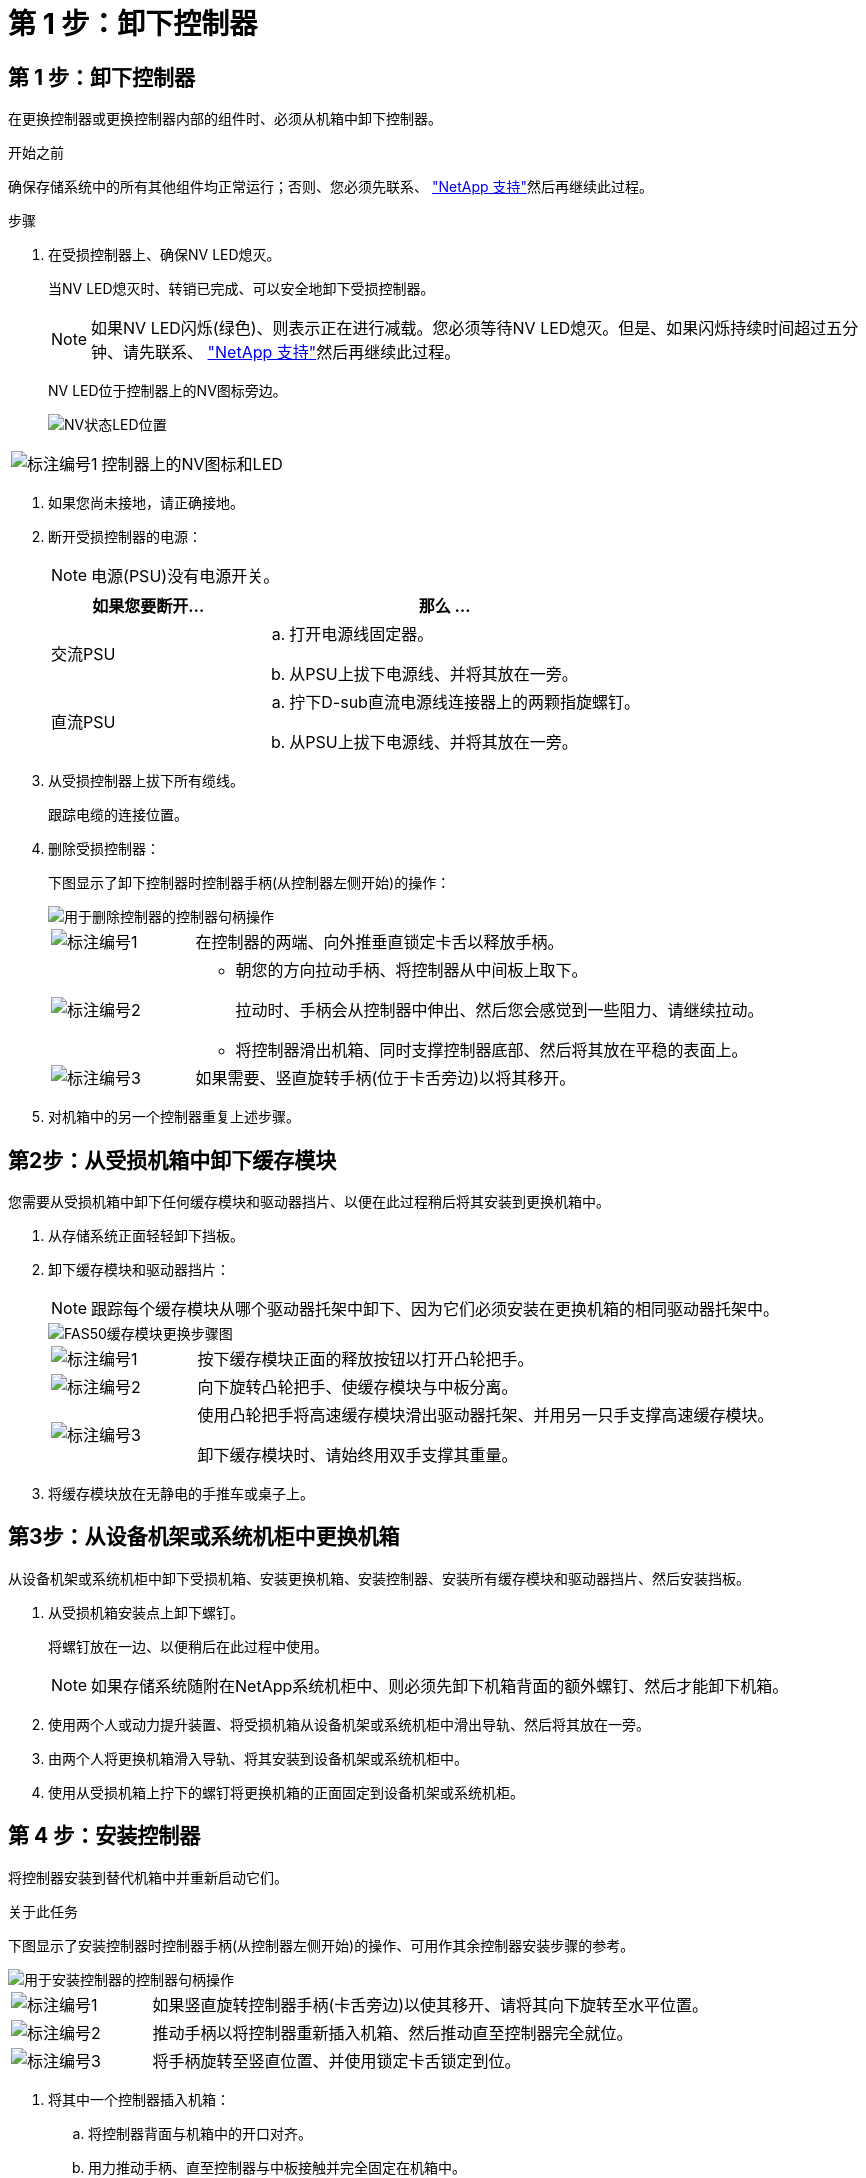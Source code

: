= 第 1 步：卸下控制器
:allow-uri-read: 




== 第 1 步：卸下控制器

在更换控制器或更换控制器内部的组件时、必须从机箱中卸下控制器。

.开始之前
确保存储系统中的所有其他组件均正常运行；否则、您必须先联系、 https://mysupport.netapp.com/site/global/dashboard["NetApp 支持"]然后再继续此过程。

.步骤
. 在受损控制器上、确保NV LED熄灭。
+
当NV LED熄灭时、转销已完成、可以安全地卸下受损控制器。

+

NOTE: 如果NV LED闪烁(绿色)、则表示正在进行减载。您必须等待NV LED熄灭。但是、如果闪烁持续时间超过五分钟、请先联系、 https://mysupport.netapp.com/site/global/dashboard["NetApp 支持"]然后再继续此过程。

+
NV LED位于控制器上的NV图标旁边。

+
image::../media/drw_g_nvmem_led_ieops-1839.svg[NV状态LED位置]



[cols="1,4"]
|===


 a| 
image::../media/icon_round_1.png[标注编号1]
 a| 
控制器上的NV图标和LED

|===
. 如果您尚未接地，请正确接地。
. 断开受损控制器的电源：
+

NOTE: 电源(PSU)没有电源开关。

+
[cols="1,2"]
|===
| 如果您要断开... | 那么 ... 


 a| 
交流PSU
 a| 
.. 打开电源线固定器。
.. 从PSU上拔下电源线、并将其放在一旁。




 a| 
直流PSU
 a| 
.. 拧下D-sub直流电源线连接器上的两颗指旋螺钉。
.. 从PSU上拔下电源线、并将其放在一旁。


|===
. 从受损控制器上拔下所有缆线。
+
跟踪电缆的连接位置。

. 删除受损控制器：
+
下图显示了卸下控制器时控制器手柄(从控制器左侧开始)的操作：

+
image::../media/drw_g_and_t_handles_remove_ieops-1837.svg[用于删除控制器的控制器句柄操作]

+
[cols="1,4"]
|===


 a| 
image::../media/icon_round_1.png[标注编号1]
 a| 
在控制器的两端、向外推垂直锁定卡舌以释放手柄。



 a| 
image::../media/icon_round_2.png[标注编号2]
 a| 
** 朝您的方向拉动手柄、将控制器从中间板上取下。
+
拉动时、手柄会从控制器中伸出、然后您会感觉到一些阻力、请继续拉动。

** 将控制器滑出机箱、同时支撑控制器底部、然后将其放在平稳的表面上。




 a| 
image::../media/icon_round_3.png[标注编号3]
 a| 
如果需要、竖直旋转手柄(位于卡舌旁边)以将其移开。

|===
. 对机箱中的另一个控制器重复上述步骤。




== 第2步：从受损机箱中卸下缓存模块

您需要从受损机箱中卸下任何缓存模块和驱动器挡片、以便在此过程稍后将其安装到更换机箱中。

. 从存储系统正面轻轻卸下挡板。
. 卸下缓存模块和驱动器挡片：
+

NOTE: 跟踪每个缓存模块从哪个驱动器托架中卸下、因为它们必须安装在更换机箱的相同驱动器托架中。

+
image::../media/drw_fas50_flash_cache_module_replace_ieops-2173.svg[FAS50缓存模块更换步骤图]

+
[cols="20%,80%"]
|===


 a| 
image::../media/icon_round_1.png[标注编号1]
 a| 
按下缓存模块正面的释放按钮以打开凸轮把手。



 a| 
image::../media/icon_round_2.png[标注编号2]
 a| 
向下旋转凸轮把手、使缓存模块与中板分离。



 a| 
image::../media/icon_round_3.png[标注编号3]
 a| 
使用凸轮把手将高速缓存模块滑出驱动器托架、并用另一只手支撑高速缓存模块。

卸下缓存模块时、请始终用双手支撑其重量。

|===
. 将缓存模块放在无静电的手推车或桌子上。




== 第3步：从设备机架或系统机柜中更换机箱

从设备机架或系统机柜中卸下受损机箱、安装更换机箱、安装控制器、安装所有缓存模块和驱动器挡片、然后安装挡板。

. 从受损机箱安装点上卸下螺钉。
+
将螺钉放在一边、以便稍后在此过程中使用。

+

NOTE: 如果存储系统随附在NetApp系统机柜中、则必须先卸下机箱背面的额外螺钉、然后才能卸下机箱。

. 使用两个人或动力提升装置、将受损机箱从设备机架或系统机柜中滑出导轨、然后将其放在一旁。
. 由两个人将更换机箱滑入导轨、将其安装到设备机架或系统机柜中。
. 使用从受损机箱上拧下的螺钉将更换机箱的正面固定到设备机架或系统机柜。




== 第 4 步：安装控制器

将控制器安装到替代机箱中并重新启动它们。

.关于此任务
下图显示了安装控制器时控制器手柄(从控制器左侧开始)的操作、可用作其余控制器安装步骤的参考。

image::../media/drw_g_and_t_handles_reinstall_ieops-1838.svg[用于安装控制器的控制器句柄操作]

[cols="1,4"]
|===


 a| 
image::../media/icon_round_1.png[标注编号1]
 a| 
如果竖直旋转控制器手柄(卡舌旁边)以使其移开、请将其向下旋转至水平位置。



 a| 
image::../media/icon_round_2.png[标注编号2]
 a| 
推动手柄以将控制器重新插入机箱、然后推动直至控制器完全就位。



 a| 
image::../media/icon_round_3.png[标注编号3]
 a| 
将手柄旋转至竖直位置、并使用锁定卡舌锁定到位。

|===
. 将其中一个控制器插入机箱：
+
.. 将控制器背面与机箱中的开口对齐。
.. 用力推动手柄、直至控制器与中板接触并完全固定在机箱中。
+

NOTE: 将控制器滑入机箱时、请勿用力过度、否则可能会损坏连接器。

.. 向上旋转控制器手柄、并使用卡舌锁定到位。


. 根据需要对控制器重新布线(电源线除外)。
. 重复上述步骤、将第二个控制器安装到机箱中。
. 将从受损机箱中卸下的缓存模块和驱动器挡片安装到更换机箱中：
+

NOTE: 高速缓存模块和驱动器挡片必须安装在更换机箱的相同驱动器托架中。

+
.. 使凸轮把手处于打开位置、用双手插入缓存模块。
.. 轻轻推动、直至缓存模块停止。
.. 合上凸轮把手、使缓存模块完全插入中板、并且把手卡入到位。
+
请务必缓慢关闭凸轮把手、使其与缓存模块的正面正确对齐。

.. 如果需要、对其余缓存模块重复此过程。


. 安装挡板。
. 将电源线重新连接到控制器中的电源(PSU)。
+
PSU电源恢复后、状态LED应呈绿色。

+

NOTE: 电源恢复后、控制器将立即启动。

+
[cols="1,2"]
|===
| 如果您要重新连接... | 那么 ... 


 a| 
交流PSU
 a| 
.. 将电源线插入PSU。
.. 使用电源线固定器固定电源线。




 a| 
直流PSU
 a| 
.. 将D-sub直流电源线连接器插入PSU。
.. 拧紧两颗指旋螺钉、将D-sub直流电源线连接器固定至PSU。


|===
. 如果控制器启动至Loader提示符、请重新启动控制器：
+
`boot_ontap`

. 重新打开AutoSupport：
+
`system node autosupport invoke -node * -type all -message MAINT=END`


